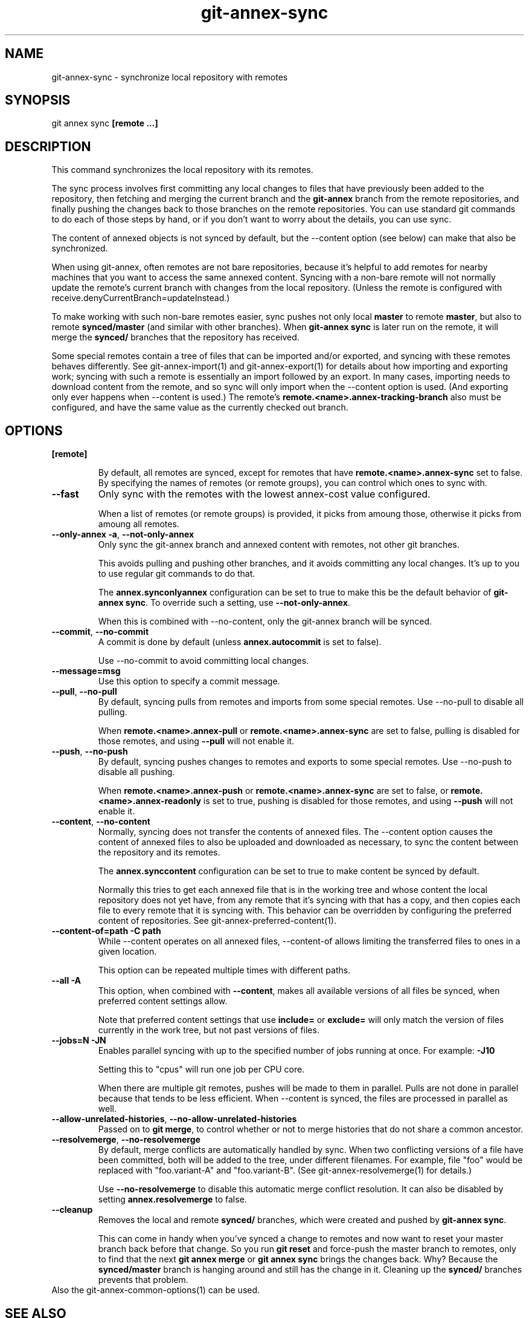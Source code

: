 .TH git-annex-sync 1
.SH NAME
git-annex-sync \- synchronize local repository with remotes
.PP
.SH SYNOPSIS
git annex sync \fB[remote ...]\fP
.PP
.SH DESCRIPTION
This command synchronizes the local repository with its remotes.
.PP
The sync process involves first committing any local changes to files
that have previously been added to the repository,
then fetching and merging the current branch and the \fBgit-annex\fP branch
from the remote repositories, and finally pushing the changes back to
those branches on the remote repositories. You can use standard git
commands to do each of those steps by hand, or if you don't want to
worry about the details, you can use sync.
.PP
The content of annexed objects is not synced by default, but the \-\-content
option (see below) can make that also be synchronized.
.PP
When using git-annex, often remotes are not bare repositories, because
it's helpful to add remotes for nearby machines that you want
to access the same annexed content. Syncing with a non\-bare remote will
not normally update the remote's current branch with changes from the local
repository. (Unless the remote is configured with
receive.denyCurrentBranch=updateInstead.)
.PP
To make working with such non\-bare remotes easier, sync pushes not only
local \fBmaster\fP to remote \fBmaster\fP, but also to remote \fBsynced/master\fP (and
similar with other branches). When \fBgit-annex sync\fP is later run on the
remote, it will merge the \fBsynced/\fP branches that the repository has
received.
.PP
Some special remotes contain a tree of files that can be imported
and/or exported, and syncing with these remotes behaves differently.
See  git-annex\-import(1) and git-annex\-export(1) for details
about how importing and exporting work; syncing with such a remote 
is essentially an import followed by an export. In many cases,
importing needs to download content from the remote, and so sync will
only import when the \-\-content option is used. (And exporting only
ever happens when \-\-content is used.) The remote's 
\fBremote.<name>.annex\-tracking\-branch\fP also must be configured, and
have the same value as the currently checked out branch.
.PP
.SH OPTIONS
.IP "\fB[remote]\fP"
.IP
By default, all remotes are synced, except for remotes that have
\fBremote.<name>.annex\-sync\fP set to false. By specifying the names
of remotes (or remote groups), you can control which ones to sync with.
.IP
.IP "\fB\-\-fast\fP"
Only sync with the remotes with the lowest annex\-cost value configured.
.IP
When a list of remotes (or remote groups) is provided, it picks from
amoung those, otherwise it picks from amoung all remotes.
.IP
.IP "\fB\-\-only\-annex\fP \fB\-a\fP, \fB\-\-not\-only\-annex\fP"
Only sync the git-annex branch and annexed content with remotes,
not other git branches.
.IP
This avoids pulling and pushing other branches, and it avoids committing
any local changes. It's up to you to use regular git commands to do that.
.IP
The \fBannex.synconlyannex\fP configuration can be set to true to make
this be the default behavior of \fBgit-annex sync\fP. To override such
a setting, use \fB\-\-not\-only\-annex\fP.
.IP
When this is combined with \-\-no\-content, only the git-annex branch
will be synced.
.IP
.IP "\fB\-\-commit\fP, \fB\-\-no\-commit\fP"
A commit is done by default (unless \fBannex.autocommit\fP is set to false).
.IP
Use \-\-no\-commit to avoid committing local changes.
.IP
.IP "\fB\-\-message=msg\fP"
Use this option to specify a commit message.
.IP
.IP "\fB\-\-pull\fP, \fB\-\-no\-pull\fP"
By default, syncing pulls from remotes and imports from some special
remotes. Use \-\-no\-pull to disable all pulling.
.IP
When \fBremote.<name>.annex\-pull\fP or \fBremote.<name>.annex\-sync\fP
are set to false, pulling is disabled for those remotes, and using
\fB\-\-pull\fP will not enable it.
.IP
.IP "\fB\-\-push\fP, \fB\-\-no\-push\fP "
By default, syncing pushes changes to remotes and exports to some 
special remotes. Use \-\-no\-push to disable all pushing.
.IP
When \fBremote.<name>.annex\-push\fP or \fBremote.<name>.annex\-sync\fP are
set to false, or \fBremote.<name>.annex\-readonly\fP is set to true,
pushing is disabled for those remotes, and using \fB\-\-push\fP will not enable
it.
.IP
.IP "\fB\-\-content\fP, \fB\-\-no\-content\fP"
Normally, syncing does not transfer the contents of annexed files.
The \-\-content option causes the content of annexed files
to also be uploaded and downloaded as necessary, to sync the content
between the repository and its remotes.
.IP
The \fBannex.synccontent\fP configuration can be set to true to make content
be synced by default.
.IP
Normally this tries to get each annexed file that is in the working tree
and whose content the local repository does not yet have, from any remote
that it's syncing with that has a copy, and then copies each file to
every remote that it is syncing with. This behavior can be overridden by
configuring the preferred content of repositories. See
git-annex\-preferred\-content(1).
.IP
.IP "\fB\-\-content\-of=path\fP \fB\-C path\fP"
While \-\-content operates on all annexed files,
\-\-content\-of allows limiting the transferred files to ones in a given
location.
.IP
This option can be repeated multiple times with different paths.
.IP
.IP "\fB\-\-all\fP \fB\-A\fP"
This option, when combined with \fB\-\-content\fP, makes all available versions
of all files be synced, when preferred content settings allow.
.IP
Note that preferred content settings that use \fBinclude=\fP or \fBexclude=\fP
will only match the version of files currently in the work tree, but not
past versions of files.
.IP
.IP "\fB\-\-jobs=N\fP \fB\-JN\fP"
Enables parallel syncing with up to the specified number of jobs
running at once. For example: \fB\-J10\fP
.IP
Setting this to "cpus" will run one job per CPU core.
.IP
When there are multiple git remotes, pushes will be made to them in
parallel. Pulls are not done in parallel because that tends to be
less efficient. When \-\-content is synced, the files are processed
in parallel as well.
.IP
.IP "\fB\-\-allow\-unrelated\-histories\fP, \fB\-\-no\-allow\-unrelated\-histories\fP"
Passed on to \fBgit merge\fP, to control whether or not to merge
histories that do not share a common ancestor.
.IP
.IP "\fB\-\-resolvemerge\fP, \fB\-\-no\-resolvemerge\fP"
By default, merge conflicts are automatically handled by sync. When two
conflicting versions of a file have been committed, both will be added 
to the tree, under different filenames. For example, file "foo" 
would be replaced with "foo.variant\-A" and "foo.variant\-B". (See
git-annex\-resolvemerge(1) for details.)
.IP
Use \fB\-\-no\-resolvemerge\fP to disable this automatic merge conflict
resolution. It can also be disabled by setting \fBannex.resolvemerge\fP
to false.
.IP
.IP "\fB\-\-cleanup\fP"
Removes the local and remote \fBsynced/\fP branches, which were created
and pushed by \fBgit-annex sync\fP.
.IP
This can come in handy when you've synced a change to remotes and now
want to reset your master branch back before that change. So you
run \fBgit reset\fP and force\-push the master branch to remotes, only
to find that the next \fBgit annex merge\fP or \fBgit annex sync\fP brings the
changes back. Why? Because the \fBsynced/master\fP branch is hanging
around and still has the change in it. Cleaning up the \fBsynced/\fP branches
prevents that problem.
.IP
.IP "Also the git-annex\-common\-options(1) can be used."
.SH SEE ALSO
git-annex(1)
.PP
git-annex\-preferred\-content(1)
.PP
.SH AUTHOR
Joey Hess <id@joeyh.name>
.PP
.PP

